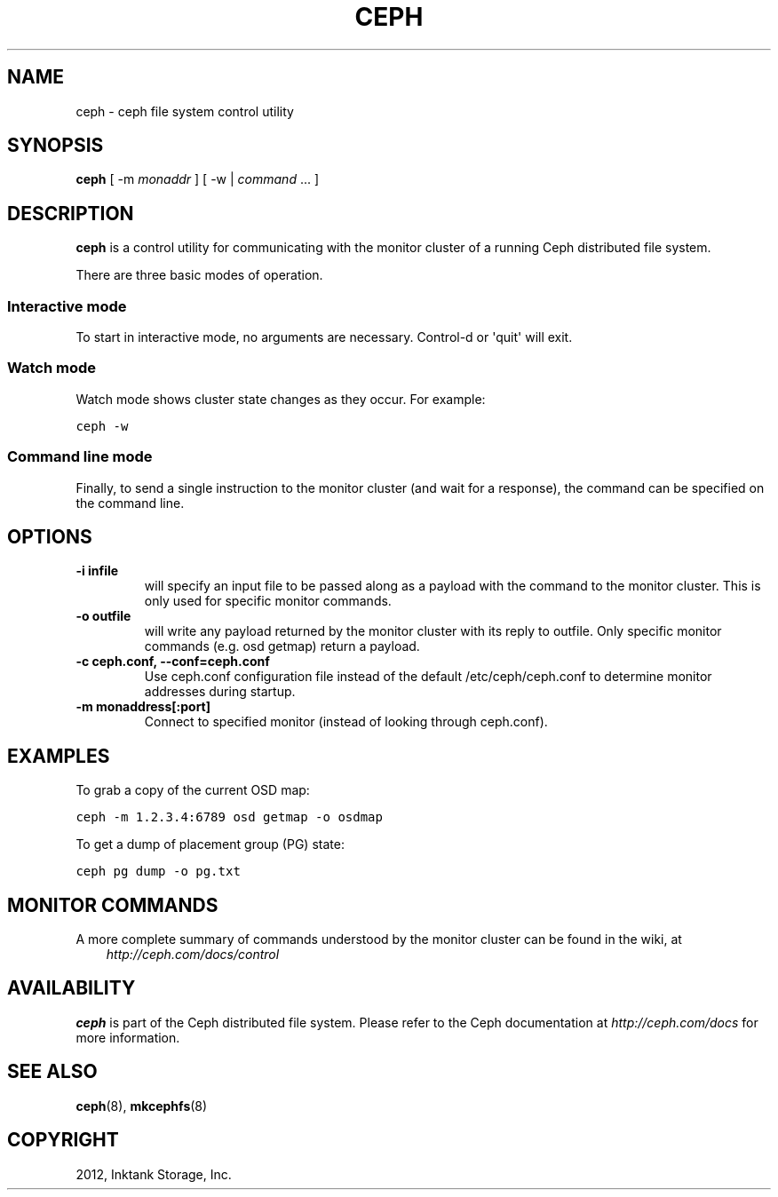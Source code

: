 .TH "CEPH" "8" "September 27, 2012" "dev" "Ceph"
.SH NAME
ceph \- ceph file system control utility
.
.nr rst2man-indent-level 0
.
.de1 rstReportMargin
\\$1 \\n[an-margin]
level \\n[rst2man-indent-level]
level margin: \\n[rst2man-indent\\n[rst2man-indent-level]]
-
\\n[rst2man-indent0]
\\n[rst2man-indent1]
\\n[rst2man-indent2]
..
.de1 INDENT
.\" .rstReportMargin pre:
. RS \\$1
. nr rst2man-indent\\n[rst2man-indent-level] \\n[an-margin]
. nr rst2man-indent-level +1
.\" .rstReportMargin post:
..
.de UNINDENT
. RE
.\" indent \\n[an-margin]
.\" old: \\n[rst2man-indent\\n[rst2man-indent-level]]
.nr rst2man-indent-level -1
.\" new: \\n[rst2man-indent\\n[rst2man-indent-level]]
.in \\n[rst2man-indent\\n[rst2man-indent-level]]u
..
.\" Man page generated from reStructuredText.
.
.SH SYNOPSIS
.nf
\fBceph\fP [ \-m \fImonaddr\fP ] [ \-w | \fIcommand\fP ... ]
.fi
.sp
.SH DESCRIPTION
.sp
\fBceph\fP is a control utility for communicating with the monitor
cluster of a running Ceph distributed file system.
.sp
There are three basic modes of operation.
.SS Interactive mode
.sp
To start in interactive mode, no arguments are necessary. Control\-d or
\(aqquit\(aq will exit.
.SS Watch mode
.sp
Watch mode shows cluster state changes as they occur. For example:
.sp
.nf
.ft C
ceph \-w
.ft P
.fi
.SS Command line mode
.sp
Finally, to send a single instruction to the monitor cluster (and wait
for a response), the command can be specified on the command line.
.SH OPTIONS
.INDENT 0.0
.TP
.B \-i infile
will specify an input file to be passed along as a payload with the
command to the monitor cluster. This is only used for specific
monitor commands.
.UNINDENT
.INDENT 0.0
.TP
.B \-o outfile
will write any payload returned by the monitor cluster with its
reply to outfile.  Only specific monitor commands (e.g. osd getmap)
return a payload.
.UNINDENT
.INDENT 0.0
.TP
.B \-c ceph.conf, \-\-conf=ceph.conf
Use ceph.conf configuration file instead of the default
/etc/ceph/ceph.conf to determine monitor addresses during startup.
.UNINDENT
.INDENT 0.0
.TP
.B \-m monaddress[:port]
Connect to specified monitor (instead of looking through ceph.conf).
.UNINDENT
.SH EXAMPLES
.sp
To grab a copy of the current OSD map:
.sp
.nf
.ft C
ceph \-m 1.2.3.4:6789 osd getmap \-o osdmap
.ft P
.fi
.sp
To get a dump of placement group (PG) state:
.sp
.nf
.ft C
ceph pg dump \-o pg.txt
.ft P
.fi
.SH MONITOR COMMANDS
.sp
A more complete summary of commands understood by the monitor cluster can be found in the
wiki, at
.INDENT 0.0
.INDENT 3.5
\fI\%http://ceph.com/docs/control\fP
.UNINDENT
.UNINDENT
.SH AVAILABILITY
.sp
\fBceph\fP is part of the Ceph distributed file system. Please refer to the Ceph documentation at
\fI\%http://ceph.com/docs\fP for more information.
.SH SEE ALSO
.sp
\fBceph\fP(8),
\fBmkcephfs\fP(8)
.SH COPYRIGHT
2012, Inktank Storage, Inc.
.\" Generated by docutils manpage writer.
.

